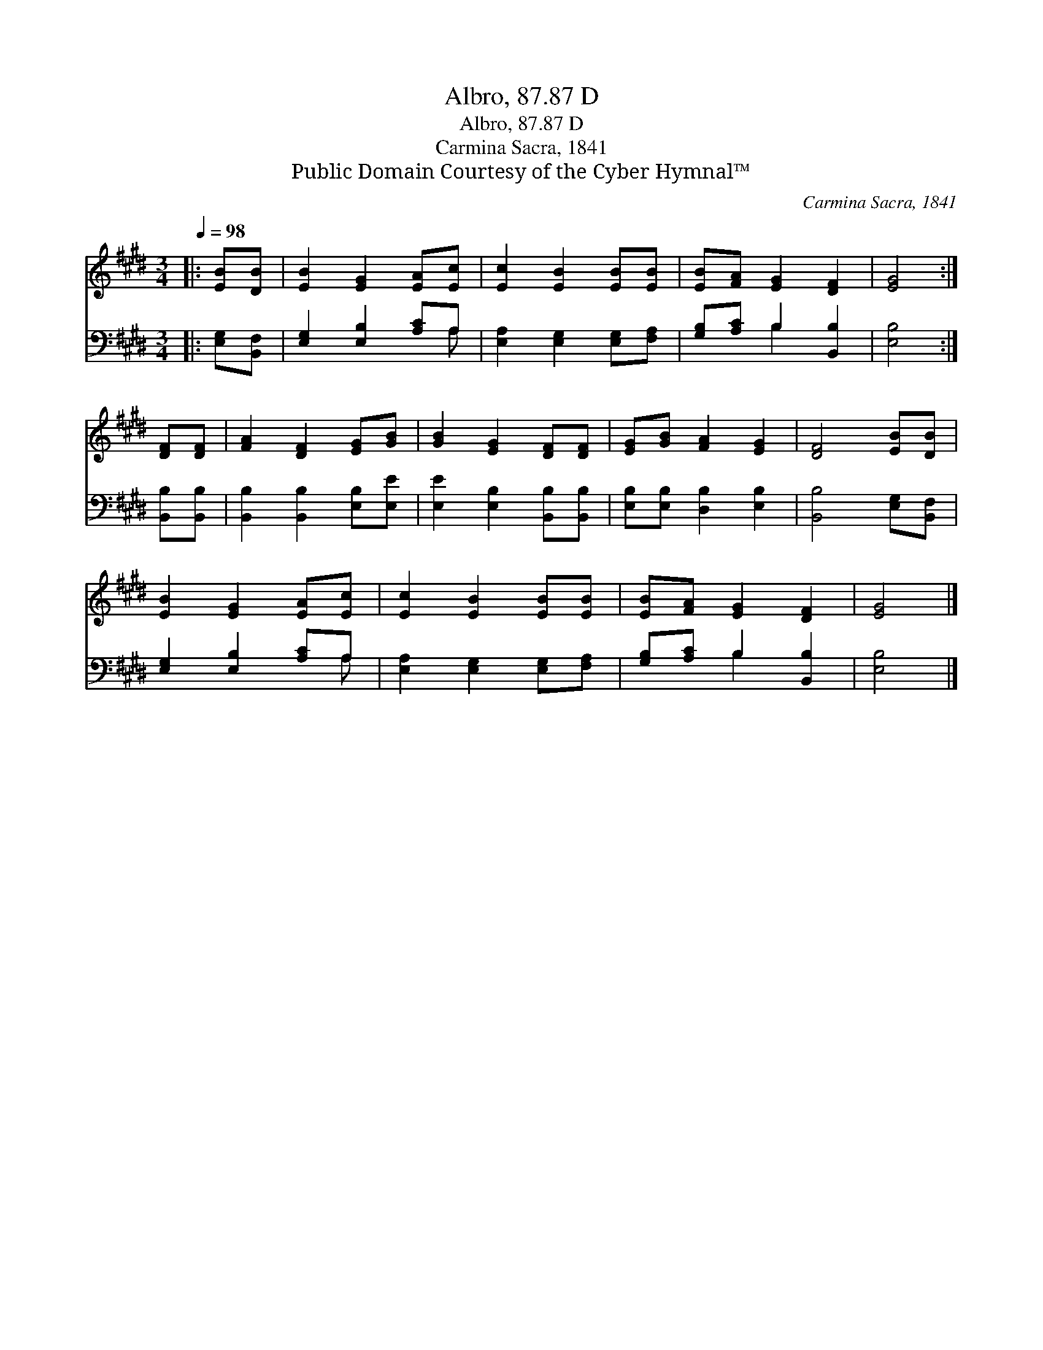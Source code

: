 X:1
T:Albro, 87.87 D
T:Albro, 87.87 D
T:Carmina Sacra, 1841
T:Public Domain Courtesy of the Cyber Hymnal™
C:Carmina Sacra, 1841
Z:Public Domain
Z:Courtesy of the Cyber Hymnal™
%%score 1 ( 2 3 )
L:1/8
Q:1/4=98
M:3/4
K:E
V:1 treble 
V:2 bass 
V:3 bass 
V:1
|: [EB][DB] | [EB]2 [EG]2 [EA][Ec] | [Ec]2 [EB]2 [EB][EB] | [EB][FA] [EG]2 [DF]2 | [EG]4 :| %5
 [DF][DF] | [FA]2 [DF]2 [EG][GB] | [GB]2 [EG]2 [DF][DF] | [EG][GB] [FA]2 [EG]2 | [DF]4 [EB][DB] | %10
 [EB]2 [EG]2 [EA][Ec] | [Ec]2 [EB]2 [EB][EB] | [EB][FA] [EG]2 [DF]2 | [EG]4 |] %14
V:2
|: [E,G,][B,,F,] | [E,G,]2 [E,B,]2 [A,C]A, | [E,A,]2 [E,G,]2 [E,G,][F,A,] | %3
 [G,B,][A,C] B,2 [B,,B,]2 | [E,B,]4 :| [B,,B,][B,,B,] | [B,,B,]2 [B,,B,]2 [E,B,][E,E] | %7
 [E,E]2 [E,B,]2 [B,,B,][B,,B,] | [E,B,][E,B,] [D,B,]2 [E,B,]2 | [B,,B,]4 [E,G,][B,,F,] | %10
 [E,G,]2 [E,B,]2 [A,C]A, | [E,A,]2 [E,G,]2 [E,G,][F,A,] | [G,B,][A,C] B,2 [B,,B,]2 | [E,B,]4 |] %14
V:3
|: x2 | x5 A, | x6 | x2 B,2 x2 | x4 :| x2 | x6 | x6 | x6 | x6 | x5 A, | x6 | x2 B,2 x2 | x4 |] %14

